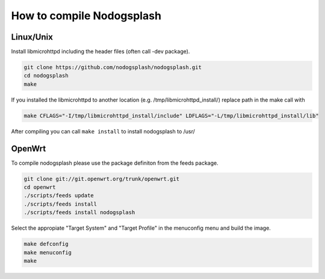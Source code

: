 How to compile Nodogsplash
##########################

Linux/Unix
**********

Install libmicrohttpd including the header files (often call -dev package).

.. code::

   git clone https://github.com/nodogsplash/nodogsplash.git
   cd nodogsplash
   make

If you installed the libmicrohttpd to another location (e.g. /tmp/libmicrohttpd_install/)
replace path in the make call with

.. code::

   make CFLAGS="-I/tmp/libmicrohttpd_install/include" LDFLAGS="-L/tmp/libmicrohttpd_install/lib"

After compiling you can call ``make install`` to install nodogsplash to /usr/

OpenWrt
*******

To compile nodogsplash please use the package definiton from the feeds package.

.. code::

   git clone git://git.openwrt.org/trunk/openwrt.git
   cd openwrt
   ./scripts/feeds update
   ./scripts/feeds install
   ./scripts/feeds install nodogsplash

Select the appropiate "Target System" and "Target Profile" in the menuconfig menu and build the image.

.. code::

   make defconfig
   make menuconfig
   make
